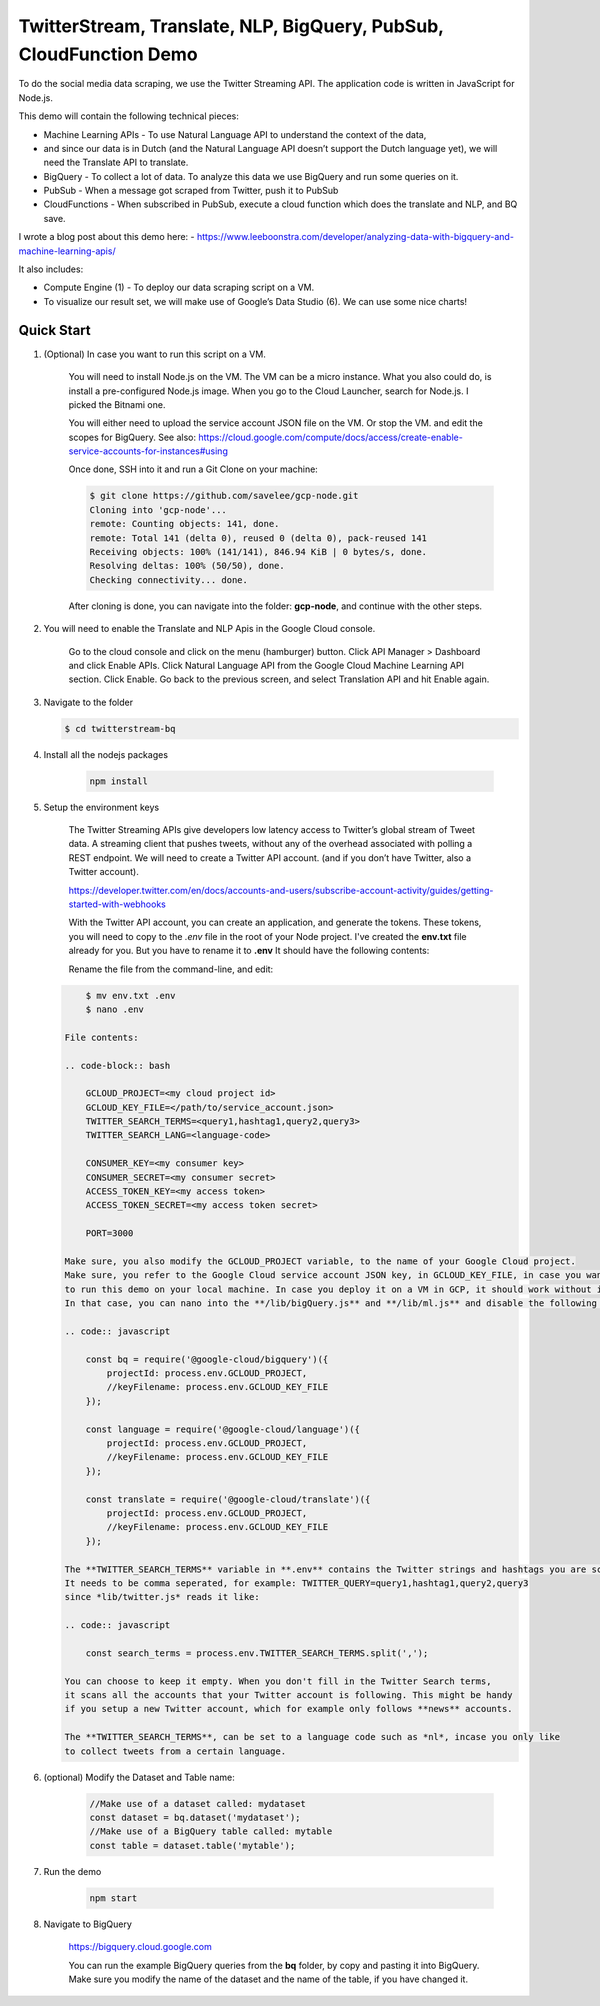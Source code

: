TwitterStream, Translate, NLP, BigQuery, PubSub, CloudFunction Demo
===============================================================================

To do the social media data scraping, we use the Twitter Streaming API. 
The application code is written in JavaScript for Node.js.

This demo will contain the following technical pieces:

* Machine Learning APIs - To use Natural Language API to understand the context of the data, 
* and since our data is in Dutch (and the Natural Language API doesn’t support the Dutch language yet), we will need the Translate API to translate.
* BigQuery - To collect a lot of data. To analyze this data we use BigQuery and run some queries on it.
* PubSub - When a message got scraped from Twitter, push it to PubSub
* CloudFunctions - When subscribed in PubSub, execute a cloud function which does the translate and NLP, and BQ save.

I wrote a blog post about this demo here:
- https://www.leeboonstra.com/developer/analyzing-data-with-bigquery-and-machine-learning-apis/

It also includes:

* Compute Engine (1) - To deploy our data scraping script on a VM.
* To visualize our result set, we will make use of Google’s Data Studio (6). We can use some nice charts!

Quick Start
-------------------------------------------------------------------------------

#. (Optional) In case you want to run this script on a VM. 

    You will need to install Node.js on the VM. The VM can be a micro instance. 
    What you also could do, is install a pre-configured Node.js image.
    When you go to the Cloud Launcher, search for Node.js. I picked the Bitnami one.

    You will either need to upload the service account JSON file on the VM. Or stop the VM.
    and edit the scopes for BigQuery. See also: https://cloud.google.com/compute/docs/access/create-enable-service-accounts-for-instances#using

    Once done, SSH into it and run a Git Clone on your machine:

    .. code-block:: bash
    
        $ git clone https://github.com/savelee/gcp-node.git
        Cloning into 'gcp-node'...
        remote: Counting objects: 141, done.
        remote: Total 141 (delta 0), reused 0 (delta 0), pack-reused 141
        Receiving objects: 100% (141/141), 846.94 KiB | 0 bytes/s, done.
        Resolving deltas: 100% (50/50), done.
        Checking connectivity... done.
    
    After cloning is done, you can navigate into the folder: **gcp-node**, and continue with the other steps.

#. You will need to enable the Translate and NLP Apis in the Google Cloud console.

    Go to the cloud console and click on the menu (hamburger) button. 
    Click API Manager > Dashboard and click Enable APIs. 
    Click Natural Language API from the Google Cloud Machine Learning API section. 
    Click Enable. Go back to the previous screen, and select Translation API and hit Enable again.

#. Navigate to the folder

   .. code-block:: bash

        $ cd twitterstream-bq


#. Install all the nodejs packages

    .. code-block:: bash

        npm install


#. Setup the environment keys

    The Twitter Streaming APIs give developers low latency access to Twitter’s global stream of Tweet data. 
    A streaming client that pushes tweets, without any of the overhead associated with polling a REST endpoint.
    We will need to create a Twitter API account. (and if you don’t have Twitter, also a Twitter account).

    https://developer.twitter.com/en/docs/accounts-and-users/subscribe-account-activity/guides/getting-started-with-webhooks

    With the Twitter API account, you can create an application, and generate the tokens. 
    These tokens, you will need to copy to the *.env* file in the root of your Node project. 
    I've created the **env.txt** file already for you. But you have to rename it to **.env**
    It should have the following contents:

    Rename the file from the command-line, and edit:

   .. code-block:: bash

        $ mv env.txt .env
        $ nano .env

    File contents:

    .. code-block:: bash

        GCLOUD_PROJECT=<my cloud project id>
        GCLOUD_KEY_FILE=</path/to/service_account.json>
        TWITTER_SEARCH_TERMS=<query1,hashtag1,query2,query3>
        TWITTER_SEARCH_LANG=<language-code>

        CONSUMER_KEY=<my consumer key>
        CONSUMER_SECRET=<my consumer secret>
        ACCESS_TOKEN_KEY=<my access token>
        ACCESS_TOKEN_SECRET=<my access token secret>

        PORT=3000

    Make sure, you also modify the GCLOUD_PROJECT variable, to the name of your Google Cloud project.
    Make sure, you refer to the Google Cloud service account JSON key, in GCLOUD_KEY_FILE, in case you want
    to run this demo on your local machine. In case you deploy it on a VM in GCP, it should work without it.
    In that case, you can nano into the **/lib/bigQuery.js** and **/lib/ml.js** and disable the following lines:

    .. code:: javascript
        
        const bq = require('@google-cloud/bigquery')({
            projectId: process.env.GCLOUD_PROJECT,
            //keyFilename: process.env.GCLOUD_KEY_FILE
        });

        const language = require('@google-cloud/language')({
            projectId: process.env.GCLOUD_PROJECT,
            //keyFilename: process.env.GCLOUD_KEY_FILE
        });

        const translate = require('@google-cloud/translate')({
            projectId: process.env.GCLOUD_PROJECT,
            //keyFilename: process.env.GCLOUD_KEY_FILE
        });  

    The **TWITTER_SEARCH_TERMS** variable in **.env** contains the Twitter strings and hashtags you are scraping.
    It needs to be comma seperated, for example: TWITTER_QUERY=query1,hashtag1,query2,query3
    since *lib/twitter.js* reads it like:

    .. code:: javascript
    
        const search_terms = process.env.TWITTER_SEARCH_TERMS.split(',');
    
    You can choose to keep it empty. When you don't fill in the Twitter Search terms,
    it scans all the accounts that your Twitter account is following. This might be handy
    if you setup a new Twitter account, which for example only follows **news** accounts.

    The **TWITTER_SEARCH_TERMS**, can be set to a language code such as *nl*, incase you only like
    to collect tweets from a certain language.

#. (optional) Modify the Dataset and Table name:

    .. code:: javascript

        //Make use of a dataset called: mydataset
        const dataset = bq.dataset('mydataset');
        //Make use of a BigQuery table called: mytable
        const table = dataset.table('mytable');


#. Run the demo

    .. code-block:: bash
    
        npm start

#. Navigate to BigQuery

    https://bigquery.cloud.google.com

    You can run the example BigQuery queries from the **bq** folder, by copy and pasting it
    into BigQuery. Make sure you modify the name of the dataset and the name of the table, if you have changed it.